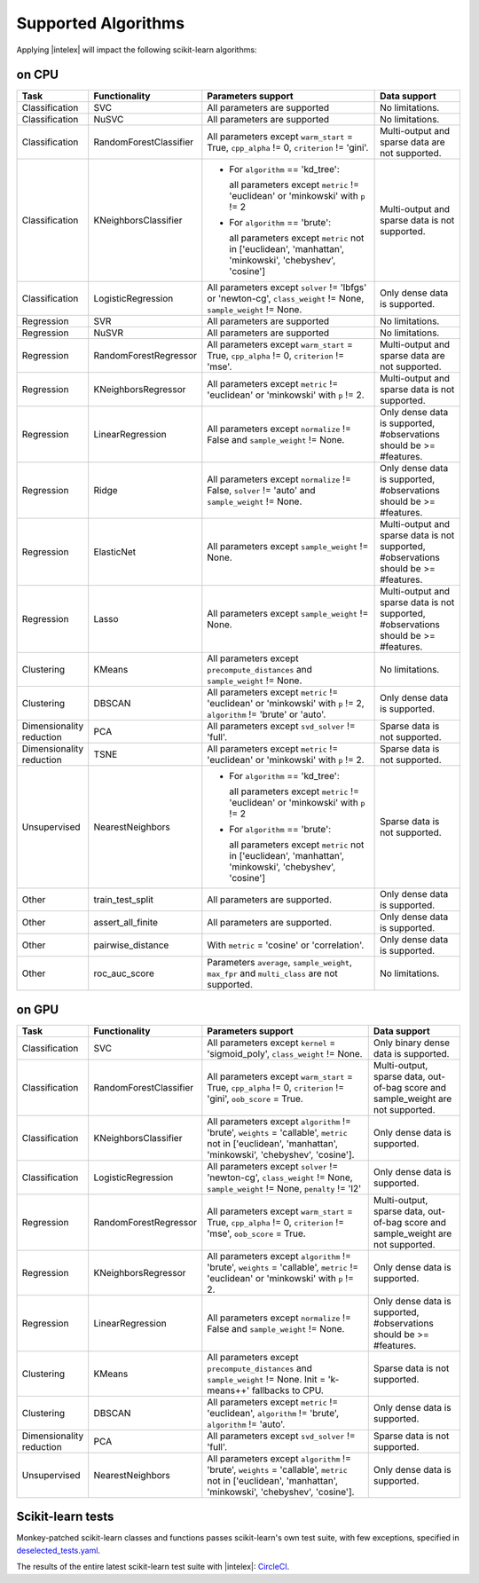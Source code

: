 .. ******************************************************************************
.. * Copyright 2020 Intel Corporation
.. *
.. * Licensed under the Apache License, Version 2.0 (the "License");
.. * you may not use this file except in compliance with the License.
.. * You may obtain a copy of the License at
.. *
.. *     http://www.apache.org/licenses/LICENSE-2.0
.. *
.. * Unless required by applicable law or agreed to in writing, software
.. * distributed under the License is distributed on an "AS IS" BASIS,
.. * WITHOUT WARRANTIES OR CONDITIONS OF ANY KIND, either express or implied.
.. * See the License for the specific language governing permissions and
.. * limitations under the License.
.. *******************************************************************************/

.. _sklearn_algorithms:

####################
Supported Algorithms
####################

Applying |intelex| will impact the following scikit-learn algorithms:

on CPU
------

.. list-table::
   :widths: 10 10 35 15
   :header-rows: 1
   :align: left

   * - Task
     - Functionality
     - Parameters support
     - Data support
   * - Classification
     - SVC
     - All parameters are supported
     - No limitations.
   * - Classification
     - NuSVC
     - All parameters are supported
     - No limitations.
   * - Classification
     - RandomForestClassifier
     - All parameters except ``warm_start`` = True, ``cpp_alpha`` != 0, ``criterion`` != 'gini'.
     - Multi-output and sparse data are not supported.
   * - Classification
     - KNeighborsClassifier
     - 
       - For ``algorithm`` == 'kd_tree':
       
         all parameters except ``metric`` != 'euclidean' or 'minkowski' with ``p`` != 2
       - For ``algorithm`` == 'brute':
         
         all parameters except ``metric`` not in ['euclidean', 'manhattan', 'minkowski', 'chebyshev', 'cosine']
     - Multi-output and sparse data is not supported.
   * - Classification
     - LogisticRegression
     - All parameters except ``solver`` != 'lbfgs' or 'newton-cg', ``class_weight`` != None, ``sample_weight`` != None.
     - Only dense data is supported.
   * - Regression
     - SVR
     - All parameters are supported
     - No limitations.
   * - Regression
     - NuSVR
     - All parameters are supported
     - No limitations.
   * - Regression
     - RandomForestRegressor
     - All parameters except ``warm_start`` = True, ``cpp_alpha`` != 0, ``criterion`` != 'mse'.
     - Multi-output and sparse data are not supported.
   * - Regression
     - KNeighborsRegressor
     - All parameters except ``metric`` != 'euclidean' or 'minkowski' with ``p`` != 2.
     - Multi-output and sparse data is not supported.
   * - Regression
     - LinearRegression
     - All parameters except ``normalize`` != False and ``sample_weight`` != None.
     - Only dense data is supported, #observations should be >= #features.
   * - Regression
     - Ridge
     - All parameters except ``normalize`` != False, ``solver`` != 'auto' and ``sample_weight`` != None.
     - Only dense data is supported, #observations should be >= #features.
   * - Regression
     - ElasticNet
     - All parameters except ``sample_weight`` != None.
     - Multi-output and sparse data is not supported, #observations should be >= #features.
   * - Regression
     - Lasso
     - All parameters except ``sample_weight`` != None.
     - Multi-output and sparse data is not supported, #observations should be >= #features.
   * - Clustering
     - KMeans
     - All parameters except ``precompute_distances`` and ``sample_weight`` != None.
     - No limitations.
   * - Clustering
     - DBSCAN
     - All parameters except ``metric`` != 'euclidean' or 'minkowski' with ``p`` != 2, ``algorithm`` != 'brute' or 'auto'.
     - Only dense data is supported.
   * - Dimensionality reduction
     - PCA
     - All parameters except ``svd_solver`` != 'full'.
     - Sparse data is not supported.
   * - Dimensionality reduction
     - TSNE
     - All parameters except ``metric`` != 'euclidean' or 'minkowski' with ``p`` != 2.
     - Sparse data is not supported.
   * - Unsupervised
     - NearestNeighbors
     - 
       - For ``algorithm`` == 'kd_tree':
         
         all parameters except ``metric`` != 'euclidean' or 'minkowski' with ``p`` != 2
       - For ``algorithm`` == 'brute':
         
         all parameters except ``metric`` not in ['euclidean', 'manhattan', 'minkowski', 'chebyshev', 'cosine']
     - Sparse data is not supported.
   * - Other
     - train_test_split
     - All parameters are supported.
     - Only dense data is supported.
   * - Other
     - assert_all_finite
     - All parameters are supported.
     - Only dense data is supported.
   * - Other
     - pairwise_distance
     - With ``metric`` = 'cosine' or 'correlation'.
     - Only dense data is supported.
   * - Other
     - roc_auc_score
     - Parameters ``average``, ``sample_weight``, ``max_fpr`` and ``multi_class`` are not supported.
     - No limitations.

on GPU
------

.. list-table::
   :widths: 10 10 30 15
   :header-rows: 1
   :align: left

   * - Task
     - Functionality
     - Parameters support
     - Data support
   * - Classification
     - SVC
     - All parameters except ``kernel`` = 'sigmoid_poly', ``class_weight`` != None.
     - Only binary dense data is supported.
   * - Classification
     - RandomForestClassifier
     - All parameters except ``warm_start`` = True, ``cpp_alpha`` != 0, ``criterion`` != 'gini', ``oob_score`` = True.
     - Multi-output, sparse data, out-of-bag score and sample_weight are not supported.
   * - Classification
     - KNeighborsClassifier
     - All parameters except ``algorithm`` != 'brute', ``weights`` = 'callable', ``metric`` not in ['euclidean', 'manhattan', 'minkowski', 'chebyshev', 'cosine'].
     - Only dense data is supported.
   * - Classification
     - LogisticRegression
     - All parameters except ``solver`` != 'newton-cg', ``class_weight`` != None, ``sample_weight`` != None, ``penalty`` != 'l2'
     - Only dense data is supported.
   * - Regression
     - RandomForestRegressor
     - All parameters except ``warm_start`` = True, ``cpp_alpha`` != 0, ``criterion`` != 'mse', ``oob_score`` = True.
     - Multi-output, sparse data, out-of-bag score and sample_weight are not supported.
   * - Regression
     - KNeighborsRegressor
     - All parameters except ``algorithm`` != 'brute', ``weights`` = 'callable', ``metric`` != 'euclidean' or 'minkowski' with ``p`` != 2.
     - Only dense data is supported.
   * - Regression
     - LinearRegression
     - All parameters except ``normalize`` != False and ``sample_weight`` != None.
     - Only dense data is supported, #observations should be >= #features.
   * - Clustering
     - KMeans
     - All parameters except ``precompute_distances`` and ``sample_weight`` != None. Init = 'k-means++' fallbacks to CPU.
     - Sparse data is not supported.
   * - Clustering
     - DBSCAN
     - All parameters except ``metric`` != 'euclidean', ``algorithm`` != 'brute', ``algorithm`` != 'auto'.
     - Only dense data is supported.
   * - Dimensionality reduction
     - PCA
     - All parameters except ``svd_solver`` != 'full'.
     - Sparse data is not supported.
   * - Unsupervised
     - NearestNeighbors
     - All parameters except ``algorithm`` != 'brute', ``weights`` = 'callable', ``metric`` not in ['euclidean', 'manhattan', 'minkowski', 'chebyshev', 'cosine'].
     - Only dense data is supported.

.. seealso:: :ref:`oneapi_gpu`

Scikit-learn tests
------------------

Monkey-patched scikit-learn classes and functions passes scikit-learn's own test
suite, with few exceptions, specified in `deselected_tests.yaml
<https://github.com/intel/scikit-learn-intelex/blob/master/deselected_tests.yaml>`__.

The results of the entire latest scikit-learn test suite with |intelex|: `CircleCI
<https://circleci.com/gh/intel/scikit-learn-intelex>`_.
